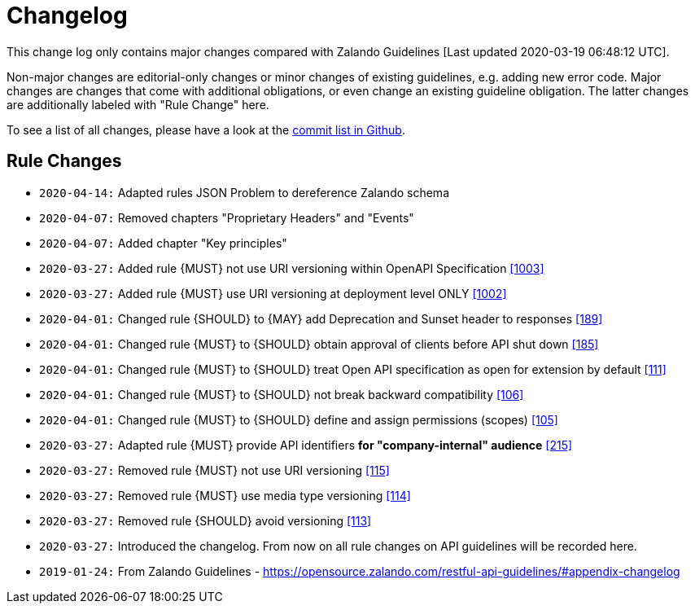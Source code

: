 [[appendix-changelog]]
[appendix]
= Changelog

This change log only contains major changes compared with Zalando Guidelines [Last updated 2020-03-19 06:48:12 UTC].

Non-major changes are editorial-only changes or minor changes of existing guidelines, e.g. adding new error code.
Major changes are changes that come with additional obligations, or even change an existing guideline obligation.
The latter changes are additionally labeled with "Rule Change" here.

To see a list of all changes, please have a look at the https://github.com/f-fabre/sismage-apollo-restful-api-guidelines/commits/master[commit list in Github].

[[rule-changes]]
== Rule Changes
* `2020-04-14:` Adapted rules JSON Problem to dereference Zalando schema

* `2020-04-07:` Removed chapters "Proprietary Headers" and "Events"
* `2020-04-07:` Added chapter "Key principles"

* `2020-03-27:` Added rule {MUST} not use URI versioning within OpenAPI Specification <<1003,[1003]>>
* `2020-03-27:` Added rule  {MUST} use URI versioning at deployment level ONLY <<1002,[1002]>>

* `2020-04-01:` Changed rule {SHOULD} to {MAY} add Deprecation and Sunset header to responses <<189,[189]>>
* `2020-04-01:` Changed rule {MUST} to {SHOULD} obtain approval of clients before API shut down <<185,[185]>>
* `2020-04-01:` Changed rule {MUST} to {SHOULD} treat Open API specification as open for extension by default <<111,[111]>>
* `2020-04-01:` Changed rule {MUST} to {SHOULD} not break backward compatibility <<106,[106]>>
* `2020-04-01:` Changed rule {MUST} to {SHOULD} define and assign permissions (scopes) <<105,[105]>>
* `2020-03-27:` Adapted rule {MUST} provide API identifiers *for "company-internal" audience* <<215,[215]>>
* `2020-03-27:` Removed rule {MUST} not use URI versioning <<115,[115]>>
* `2020-03-27:` Removed rule {MUST} use media type versioning <<114,[114]>>
* `2020-03-27:` Removed rule {SHOULD} avoid versioning <<113,[113]>>
* `2020-03-27:` Introduced the changelog. From now on all rule changes on API guidelines will be recorded here.
* `2019-01-24:` From Zalando Guidelines - https://opensource.zalando.com/restful-api-guidelines/#appendix-changelog
